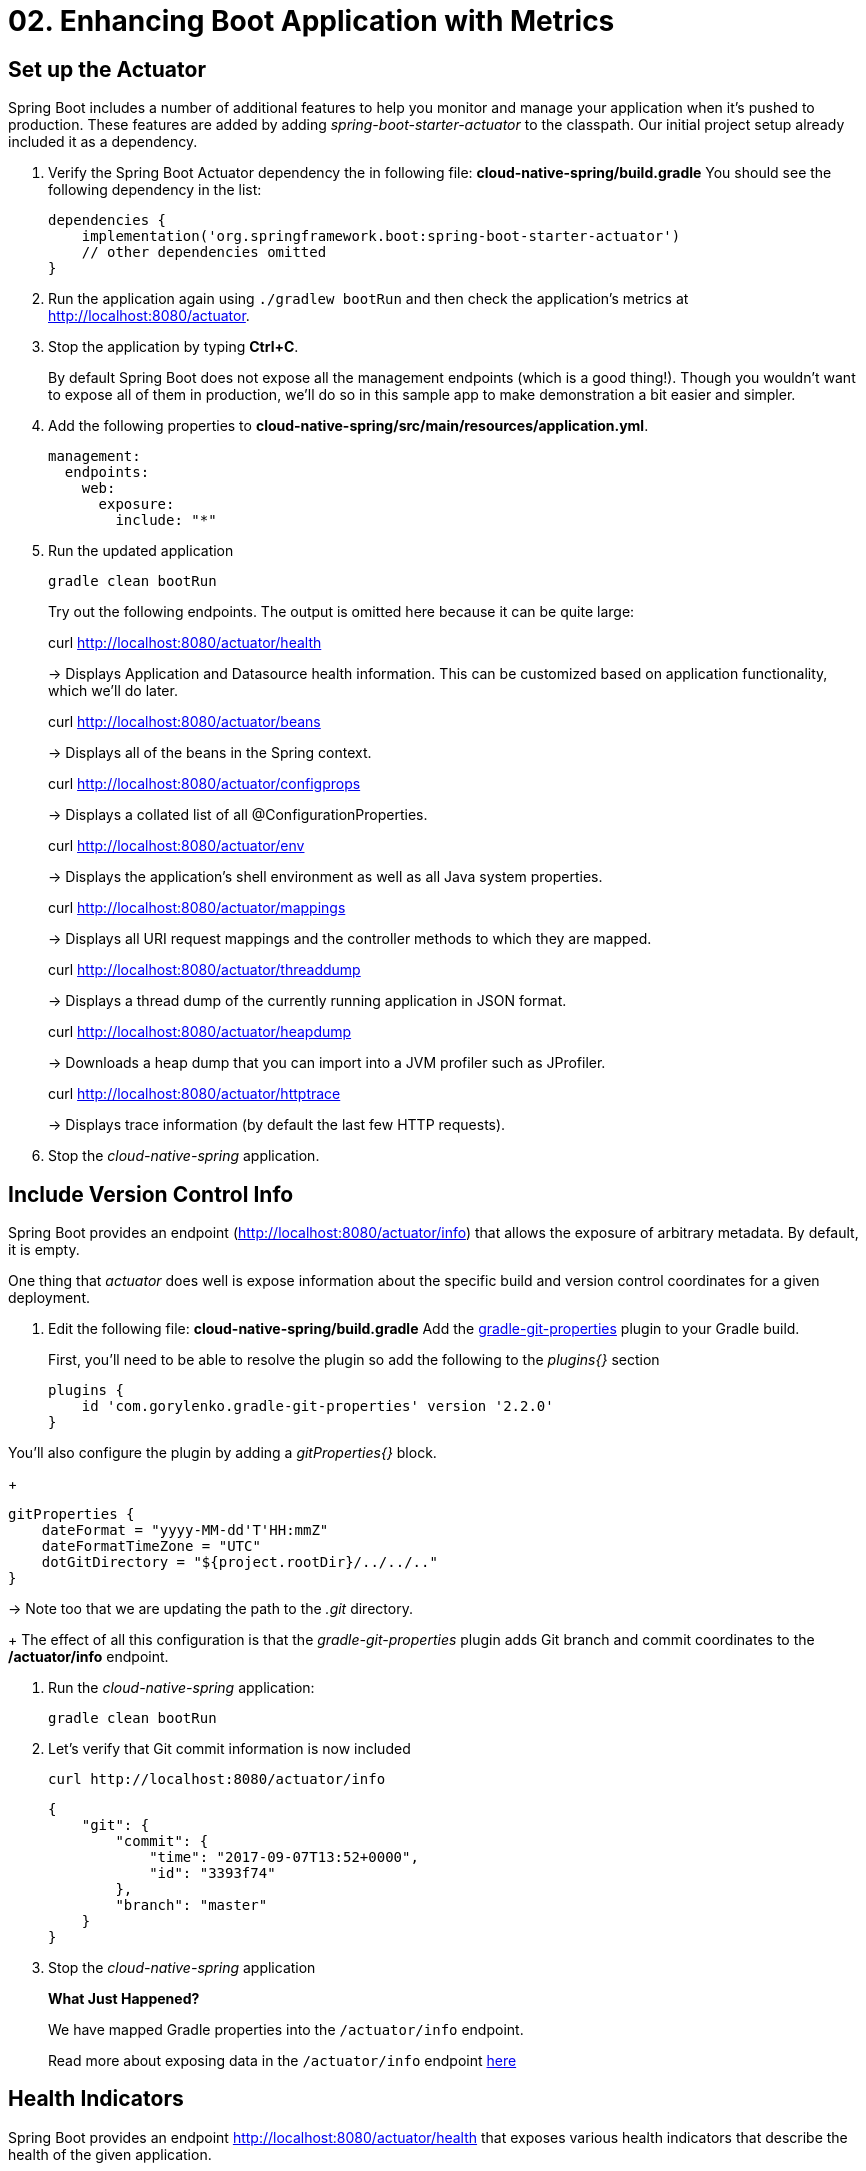 = 02. Enhancing Boot Application with Metrics

== Set up the Actuator

Spring Boot includes a number of additional features to help you monitor and manage your application when it’s pushed to production. These features are added by adding _spring-boot-starter-actuator_ to the classpath.  Our initial project setup already included it as a dependency.

. Verify the Spring Boot Actuator dependency the in following file: *cloud-native-spring/build.gradle* You should see the following dependency in the list:
+
[source,groovy]
---------------------------------------------------------------------
dependencies {
    implementation('org.springframework.boot:spring-boot-starter-actuator')
    // other dependencies omitted
}

---------------------------------------------------------------------
. Run the application again using `./gradlew bootRun` and then check the application's metrics at http://localhost:8080/actuator.
. Stop the application by typing *Ctrl+C*.

+
By default Spring Boot does not expose all the management endpoints (which is a good thing!).  Though you wouldn't want to expose all of them in production, we'll do so in this sample app to make demonstration a bit easier and simpler.

. Add the following properties to *cloud-native-spring/src/main/resources/application.yml*.
+
[source,yml]
---------------------------------------------------------------------
management:
  endpoints:
    web:
      exposure:
        include: "*"
---------------------------------------------------------------------

. Run the updated application
+
[source,bash]
---------------------------------------------------------------------
gradle clean bootRun
---------------------------------------------------------------------
+
Try out the following endpoints. The output is omitted here because it can be quite large:
+
curl http://localhost:8080/actuator/health
+
-> Displays Application and Datasource health information.  This can be customized based on application functionality, which we'll do later.
+
curl http://localhost:8080/actuator/beans
+
-> Displays all of the beans in the Spring context.
+
curl http://localhost:8080/actuator/configprops
+
-> Displays a collated list of all @ConfigurationProperties.
+
curl http://localhost:8080/actuator/env
+
-> Displays the application’s shell environment as well as all Java system properties.
+
curl http://localhost:8080/actuator/mappings
+
-> Displays all URI request mappings and the controller methods to which they are mapped.
+
curl http://localhost:8080/actuator/threaddump
+
-> Displays a thread dump of the currently running application in JSON format.
+
curl http://localhost:8080/actuator/heapdump
+
-> Downloads a heap dump that you can import into a JVM profiler such as JProfiler.
+
curl http://localhost:8080/actuator/httptrace
+
-> Displays trace information (by default the last few HTTP requests).
+

. Stop the _cloud-native-spring_ application.

== Include Version Control Info

Spring Boot provides an endpoint (http://localhost:8080/actuator/info) that allows the exposure of arbitrary metadata. By default, it is empty.

One thing that _actuator_ does well is expose information about the specific build and version control coordinates for a given deployment.

. Edit the following file: *cloud-native-spring/build.gradle* Add the https://github.com/n0mer/gradle-git-properties[gradle-git-properties] plugin to your Gradle build.
+
First, you'll need to be able to resolve the plugin so add the following to the _plugins{}_ section
+
[source,groovy]
---------------------------------------------------------------------
plugins {
    id 'com.gorylenko.gradle-git-properties' version '2.2.0'
}
---------------------------------------------------------------------

You'll also configure the plugin by adding a _gitProperties{}_ block.
+
[source,groovy]
---------------------------------------------------------------------
gitProperties {
    dateFormat = "yyyy-MM-dd'T'HH:mmZ"
    dateFormatTimeZone = "UTC"
    dotGitDirectory = "${project.rootDir}/../../.."
}
---------------------------------------------------------------------
-> Note too that we are updating the path to the _.git_ directory.
+
The effect of all this configuration is that the _gradle-git-properties_ plugin adds Git branch and commit coordinates to the */actuator/info* endpoint.

. Run the _cloud-native-spring_ application:
+
  gradle clean bootRun

. Let's verify that Git commit information is now included
+
[source,bash]
---------------------------------------------------------------------
curl http://localhost:8080/actuator/info
---------------------------------------------------------------------
+
[source,json]
---------------------------------------------------------------------
{
    "git": {
        "commit": {
            "time": "2017-09-07T13:52+0000",
            "id": "3393f74"
        },
        "branch": "master"
    }
}
---------------------------------------------------------------------

. Stop the _cloud-native-spring_ application
+
*What Just Happened?*
+
We have mapped Gradle properties into the `/actuator/info` endpoint.
+
Read more about exposing data in the `/actuator/info` endpoint link:https://docs.spring.io/spring-boot/docs/current/reference/htmlsingle/#production-ready[here]

== Health Indicators

Spring Boot provides an endpoint http://localhost:8080/actuator/health that exposes various health indicators that describe the health of the given application.

Normally, the `/actuator/health` endpoint will only expose an UP or DOWN value.

[source,json]
---------------------------------------------------------------------
{
  "status": "UP"
}
---------------------------------------------------------------------

We want to expose more detail about the health and well-being of the application, so we're going to need a bit more configuration to `cloud-native-spring/src/main/resources/application.yml`, underneath the `management` prefix, add:

[source,yml]
---------------------------------------------------------------------
  endpoint:
    health:
      show-details: always
---------------------------------------------------------------------

. Run the cloud-native-spring application:
+
[source,bash]
---------------------------------------------------------------------
gradle bootRun
---------------------------------------------------------------------

. Use curl to verify the output of the health endpoint
+
[source,bash]
---------------------------------------------------------------------
curl http://localhost:8080/actuator/health
---------------------------------------------------------------------
+
Out of the box is a _DiskSpaceHealthIndicator_ that monitors health in terms of available disk space. Would your Ops team like to know if the app is close to running out of disk space? DiskSpaceHealthIndicator can be customized via _DiskSpaceHealthIndicatorProperties_. For instance, setting a different threshold for when to report the status as DOWN.
+
[source,json]
---------------------------------------------------------------------
{
    "status": "UP",
    "details": {
        "diskSpace": {
            "status": "UP",
            "details": {
                "total": 499963170816,
                "free": 375287070720,
                "threshold": 10485760
            }
        },
        "db": {
            "status": "UP",
            "details": {
                "database": "H2",
                "hello": 1
            }
        }
    }
}
---------------------------------------------------------------------

. Stop the cloud-native-spring application.

== Metrics

Spring Boot provides an endpoint http://localhost:8080/actuator/metrics that exposes several automatically collected metrics for your application. It also allows for the creation of custom metrics.

. Browse to http://localhost:8080/actuator/metrics. Review the metrics exposed.
+
[source,json]
---------------------------------------------------------------------
{
    "names": [
        "jvm.memory.max",
        "http.server.requests",
        "jdbc.connections.active",
        "process.files.max",
        "jvm.gc.memory.promoted",
        "tomcat.cache.hit",
        "system.load.average.1m",
        "tomcat.cache.access",
        "jvm.memory.used",
        "jvm.gc.max.data.size",
        "jdbc.connections.max",
        "jdbc.connections.min",
        "jvm.gc.pause",
        "jvm.memory.committed",
        "system.cpu.count",
        "logback.events",
        "tomcat.global.sent",
        "jvm.buffer.memory.used",
        "tomcat.sessions.created",
        "jvm.threads.daemon",
        "system.cpu.usage",
        "jvm.gc.memory.allocated",
        "tomcat.global.request.max",
        "hikaricp.connections.idle",
        "hikaricp.connections.pending",
        "tomcat.global.request",
        "tomcat.sessions.expired",
        "hikaricp.connections",
        "jvm.threads.live",
        "jvm.threads.peak",
        "tomcat.global.received",
        "hikaricp.connections.active",
        "hikaricp.connections.creation",
        "process.uptime",
        "tomcat.sessions.rejected",
        "process.cpu.usage",
        "tomcat.threads.config.max",
        "jvm.classes.loaded",
        "hikaricp.connections.max",
        "hikaricp.connections.min",
        "jvm.classes.unloaded",
        "tomcat.global.error",
        "tomcat.sessions.active.current",
        "tomcat.sessions.alive.max",
        "jvm.gc.live.data.size",
        "tomcat.servlet.request.max",
        "hikaricp.connections.usage",
        "tomcat.threads.current",
        "tomcat.servlet.request",
        "hikaricp.connections.timeout",
        "process.files.open",
        "jvm.buffer.count",
        "jvm.buffer.total.capacity",
        "tomcat.sessions.active.max",
        "hikaricp.connections.acquire",
        "tomcat.threads.busy",
        "process.start.time",
        "tomcat.servlet.error"
    ]
}
---------------------------------------------------------------------
. Browse to http://localhost:8080/actuator/metrics/jvm.memory.used to see how much memory is currently being used.

. Stop the cloud-native-spring application.

